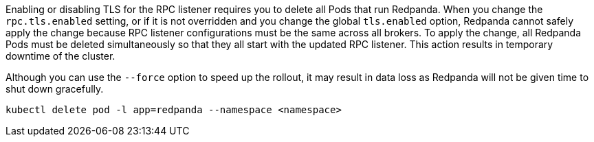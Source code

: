 Enabling or disabling TLS for the RPC listener requires you to delete all Pods that run Redpanda. When you change the `rpc.tls.enabled` setting, or if it is not overridden and you change the global `tls.enabled` option, Redpanda cannot safely apply the change because RPC listener configurations must be the same across all brokers. To apply the change, all Redpanda Pods must be deleted simultaneously so that they all start with the updated RPC listener. This action results in temporary downtime of the cluster.

Although you can use the `--force` option to speed up the rollout, it may result in data loss as Redpanda will not be given time to shut down gracefully.

[,bash]
----
kubectl delete pod -l app=redpanda --namespace <namespace>
----
